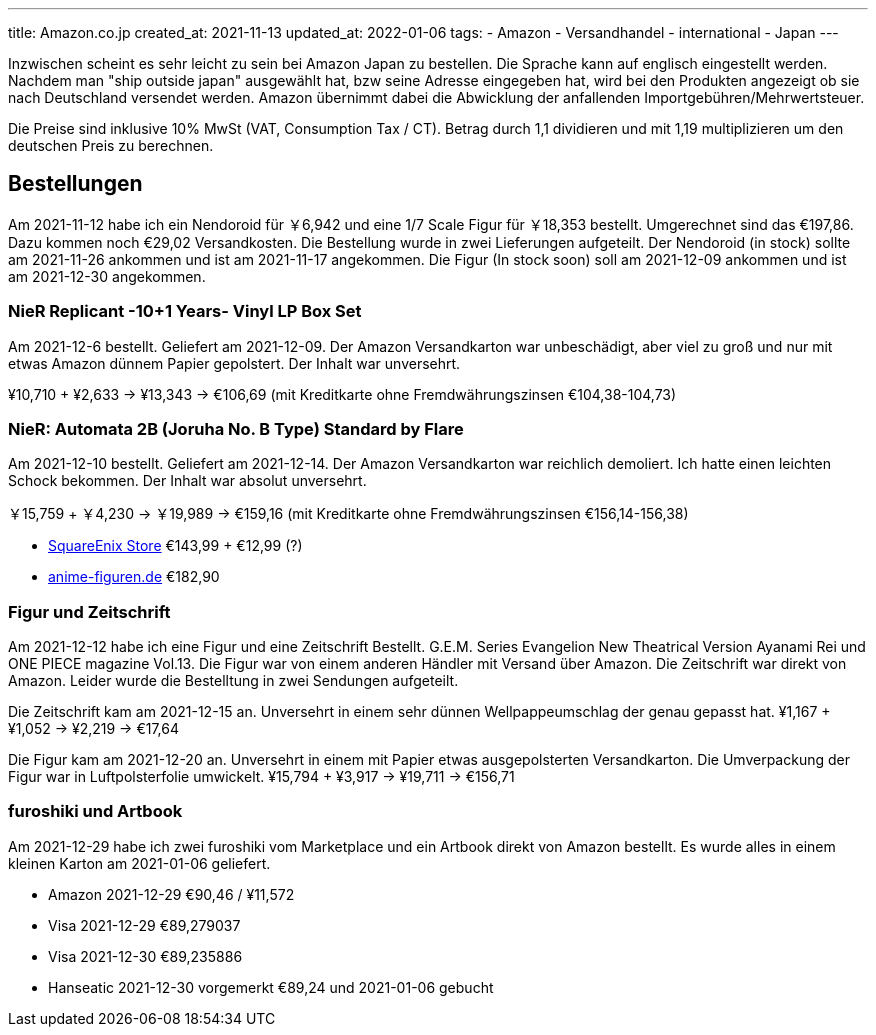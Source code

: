---
title: Amazon.co.jp
created_at: 2021-11-13
updated_at: 2022-01-06
tags:
- Amazon
- Versandhandel
- international
- Japan
---

Inzwischen scheint es sehr leicht zu sein bei Amazon Japan zu bestellen.
Die Sprache kann auf englisch eingestellt werden.
Nachdem man "ship outside japan" ausgewählt hat, bzw seine Adresse eingegeben hat, wird bei den Produkten angezeigt ob sie nach Deutschland versendet werden.
Amazon übernimmt dabei die Abwicklung der anfallenden Importgebühren/Mehrwertsteuer.

Die Preise sind inklusive 10% MwSt (VAT, Consumption Tax / CT).
Betrag durch 1,1 dividieren und mit 1,19 multiplizieren um den deutschen Preis zu berechnen.

== Bestellungen

Am 2021-11-12 habe ich ein Nendoroid für ￥6,942 und eine 1/7 Scale Figur für ￥18,353 bestellt.
Umgerechnet sind das €197,86.
Dazu kommen noch €29,02 Versandkosten.
Die Bestellung wurde in zwei Lieferungen aufgeteilt.
Der Nendoroid (in stock) sollte am 2021-11-26 ankommen und ist am 2021-11-17 angekommen.
Die Figur (In stock soon) soll am 2021-12-09 ankommen und ist am 2021-12-30 angekommen.

=== NieR Replicant -10+1 Years- Vinyl LP Box Set

Am 2021-12-6 bestellt.
Geliefert am 2021-12-09.
Der Amazon Versandkarton war unbeschädigt, aber viel zu groß und nur mit etwas Amazon dünnem Papier gepolstert.
Der Inhalt war unversehrt.

¥10,710 + ¥2,633 -> ¥13,343 -> €106,69 (mit Kreditkarte ohne Fremdwährungszinsen €104,38-104,73)

=== NieR: Automata 2B (Joruha No. B Type) Standard by Flare

Am 2021-12-10 bestellt.
Geliefert am 2021-12-14.
Der Amazon Versandkarton war reichlich demoliert.
Ich hatte einen leichten Schock bekommen.
Der Inhalt war absolut unversehrt.

￥15,759 + ￥4,230 -> ￥19,989 -> €159,16 (mit Kreditkarte ohne Fremdwährungszinsen €156,14-156,38)

* https://store.eu.square-enix-games.com/de_DE/product/629282/nierautomata-2b-yorha-no-2-type-b-by-flare[SquareEnix Store] €143,99 + €12,99 (?)
* https://anime-figuren.de/Charas/2B-YoRHa-No-2-Type-B-NieR-Automata-PVC-Statue-28cm-Flare.html[anime-figuren.de] €182,90

=== Figur und Zeitschrift

Am 2021-12-12 habe ich eine Figur und eine Zeitschrift Bestellt.
G.E.M. Series Evangelion New Theatrical Version Ayanami Rei und ONE PIECE magazine Vol.13.
Die Figur war von einem anderen Händler mit Versand über Amazon.
Die Zeitschrift war direkt von Amazon.
Leider wurde die Bestelltung in zwei Sendungen aufgeteilt.

Die Zeitschrift kam am 2021-12-15 an.
Unversehrt in einem sehr dünnen Wellpappeumschlag der genau gepasst hat.
¥1,167 + ¥1,052 -> ¥2,219 -> €17,64

Die Figur kam am 2021-12-20 an.
Unversehrt in einem mit Papier etwas ausgepolsterten Versandkarton.
Die Umverpackung der Figur war in Luftpolsterfolie umwickelt.
¥15,794 + ¥3,917 -> ¥19,711 -> €156,71

=== furoshiki und Artbook

Am 2021-12-29 habe ich zwei furoshiki vom Marketplace und ein Artbook direkt von Amazon bestellt.
Es wurde alles in einem kleinen Karton am 2021-01-06 geliefert.

* Amazon 2021-12-29 €90,46 / ¥11,572
* Visa 2021-12-29 €89,279037
* Visa 2021-12-30 €89,235886
* Hanseatic 2021-12-30 vorgemerkt €89,24 und 2021-01-06 gebucht
